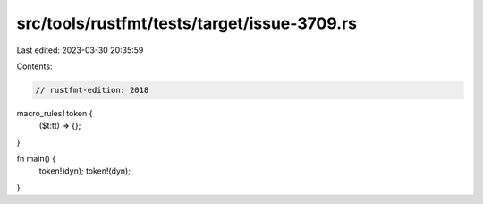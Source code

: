 src/tools/rustfmt/tests/target/issue-3709.rs
============================================

Last edited: 2023-03-30 20:35:59

Contents:

.. code-block:: rs

    // rustfmt-edition: 2018

macro_rules! token {
    ($t:tt) => {};
}

fn main() {
    token!(dyn);
    token!(dyn);
}


